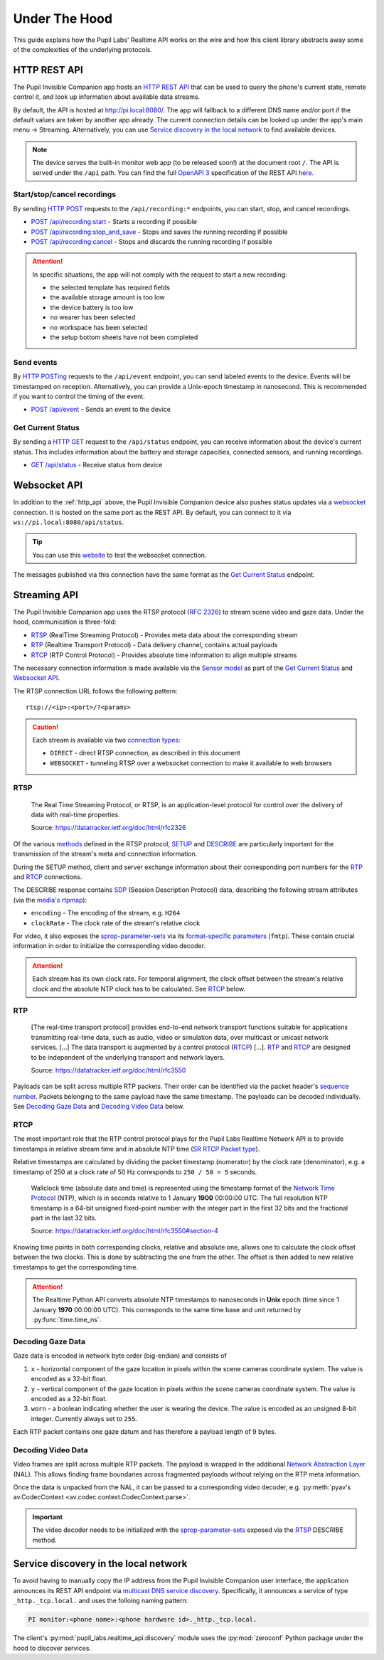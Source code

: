 .. _under_the_hood_guide:

**************
Under The Hood
**************

This guide explains how the Pupil Labs' Realtime API works on the wire and how this
client library abstracts away some of the complexities of the underlying protocols.

.. _http_api:

HTTP REST API
=============

The Pupil Invisible Companion app hosts an `HTTP REST API <https://restfulapi.net/>`_
that can be used to query the phone's current state, remote control it, and look up
information about available data streams.

By default, the API is hosted at `<http://pi.local:8080/>`_. The app will fallback
to a different DNS name and/or port if the default values are taken by another app
already. The current connection details can be looked up under the app's main menu →
Streaming. Alternatively, you can use `Service discovery in the local network`_ to find
available devices.

.. note::
    The device serves the built-in monitor web app (to be released soon!) at the
    document root ``/``. The API is served under the ``/api`` path. You can find the
    full `OpenAPI 3 <https://swagger.io/specification/>`_ specification of the REST API
    `here <https://github.com/pupil-labs/realtime-network-api/blob/main/openapi_specification.yaml>`__.

Start/stop/cancel recordings
----------------------------

By sending `HTTP POST <https://developer.mozilla.org/en-US/docs/Web/HTTP/Methods/POST>`_
requests to the ``/api/recording:*`` endpoints, you can start, stop, and cancel
recordings.

- `POST /api/recording:start <https://github.com/pupil-labs/realtime-network-api/blob/main/openapi_specification.yaml#L31>`_
  - Starts a recording if possible
- `POST /api/recording:stop_and_save
  <https://github.com/pupil-labs/realtime-network-api/blob/main/openapi_specification.yaml#L47>`_
  - Stops and saves the running recording if possible
- `POST /api/recording:cancel <https://github.com/pupil-labs/realtime-network-api/blob/main/openapi_specification.yaml#L63>`_
  - Stops and discards the running recording if possible

.. attention::
    In specific situations, the app will not comply with the request to start a new
    recording:

    - the selected template has required fields
    - the available storage amount is too low
    - the device battery is too low
    - no wearer has been selected
    - no workspace has been selected
    - the setup bottom sheets have not been completed

.. seealso::
    ``simple`` blocking implementations

    - :py:func:`pupil_labs.realtime_api.simple.Device.recording_start`
    - :py:func:`pupil_labs.realtime_api.simple.Device.recording_stop_and_save`
    - :py:func:`pupil_labs.realtime_api.simple.Device.recording_cancel`

.. seealso::
    Asynchronous implementations

    - :py:func:`pupil_labs.realtime_api.device.Device.recording_start`
    - :py:func:`pupil_labs.realtime_api.device.Device.recording_stop_and_save`
    - :py:func:`pupil_labs.realtime_api.device.Device.recording_cancel`


Send events
-----------

By `HTTP POSTing <https://developer.mozilla.org/en-US/docs/Web/HTTP/Methods/POST>`_
requests to the ``/api/event`` endpoint, you can send labeled events to the device.
Events will be timestamped on reception. Alternatively, you can provide a Unix-epoch
timestamp in nanosecond. This is recommended if you want to control the timing of the
event.

- `POST /api/event <https://github.com/pupil-labs/realtime-network-api/blob/main/openapi_specification.yaml#L79>`_
  - Sends an event to the device

.. seealso::
    Implementations

    - ``simple`` blocking: :py:func:`pupil_labs.realtime_api.simple.Device.send_event`
    - Asynchronous: :py:func:`pupil_labs.realtime_api.device.Device.send_event`

Get Current Status
------------------

By sending a `HTTP GET <https://developer.mozilla.org/en-US/docs/Web/HTTP/Methods/GET>`_
request to the ``/api/status`` endpoint, you can receive information about the device's
current status. This includes information about the battery and storage capacities,
connected sensors, and running recordings.

- `GET /api/status <https://github.com/pupil-labs/realtime-network-api/blob/main/openapi_specification.yaml#L11>`_
  - Receive status from device

.. seealso::
    Asynchronous implementations
    :py:func:`pupil_labs.realtime_api.device.Device.get_status`

Websocket API
=============

In addition to the :ref:`http_api` above, the Pupil Invisible Companion device also
pushes status updates via a `websocket
<https://developer.mozilla.org/en-US/docs/Web/API/WebSockets_API>`_ connection. It is
hosted on the same port as the REST API. By default, you can connect to it via
``ws://pi.local:8080/api/status``.

.. tip::
    You can use this `website <http://livepersoninc.github.io/ws-test-page/>`_ to test
    the websocket connection.

The messages published via this connection have the same format as the `Get Current
Status`_ endpoint.

Streaming API
=============

The Pupil Invisible Companion app uses the RTSP protocol (`RFC 2326
<https://datatracker.ietf.org/doc/html/rfc2326>`_) to stream scene video and gaze data.
Under the hood, communication is three-fold:

- `RTSP`_ (RealTime Streaming Protocol) - Provides meta data about the corresponding stream
- `RTP`_ (Realtime Transport Protocol) - Data delivery channel, contains actual payloads
- `RTCP`_ (RTP Control Protocol) - Provides absolute time information to align multiple streams

The necessary connection information is made available via the `Sensor model
<https://github.com/pupil-labs/realtime-network-api/blob/main/openapi_specification.yaml#L281>`_
as part of the `Get Current Status`_ and `Websocket API`_.

The RTSP connection URL follows the following pattern::

    rtsp://<ip>:<port>/?<params>

.. caution::
    Each stream is available via two `connection types
    <https://github.com/pupil-labs/realtime-network-api/blob/main/openapi_specification.yaml#L287>`_:

    - ``DIRECT`` - direct RTSP connection, as described in this document
    - ``WEBSOCKET`` - tunneling RTSP over a websocket connection to make it
      available to web browsers

.. seealso::
    The Realtime Network API exposes this information via
    :py:meth:`pupil_labs.realtime_api.models.Status.direct_world_sensor` and
    :py:meth:`pupil_labs.realtime_api.models.Status.direct_gaze_sensor`, returning
    :py:class:`pupil_labs.realtime_api.models.Sensor` instances.

RTSP
----

    The Real Time Streaming Protocol, or RTSP, is an application-level protocol for
    control over the delivery of data with real-time properties.

    Source: https://datatracker.ietf.org/doc/html/rfc2326

Of the various `methods <https://datatracker.ietf.org/doc/html/rfc2326#section-6.1>`_
defined in the RTSP protocol, `SETUP <https://datatracker.ietf.org/doc/html/rfc2326#section-10.4>`_
and `DESCRIBE <https://datatracker.ietf.org/doc/html/rfc2326#section-10.2>`_ are
particularly important for the transmission of the stream's meta and connection
information.

During the SETUP method, client and server exchange information about their
corresponding port numbers for the `RTP`_ and `RTCP`_ connections.

The DESCRIBE response contains `SDP <https://datatracker.ietf.org/doc/html/rfc2326#page-80>`_
(Session Description Protocol) data, describing the following stream attributes (via the
`media's rtpmap <https://datatracker.ietf.org/doc/html/rfc2326#appendix-C.1.3>`_):

- ``encoding`` - The encoding of the stream, e.g. ``H264``
- ``clockRate`` - The clock rate of the stream's relative clock

For video, it also exposes the `sprop-parameter-sets
<https://datatracker.ietf.org/doc/html/rfc6184#section-8.2.1>`_ via its `format-specific
parameters <https://datatracker.ietf.org/doc/html/rfc5576#section-6.3>`_ (``fmtp``).
These contain crucial information in order to initialize the corresponding video decoder.

.. attention::
    Each stream has its own clock rate. For temporal alignment, the clock offset between
    the stream's relative clock and the absolute NTP clock has to be calculated. See
    `RTCP`_ below.

.. seealso::
    To encode gaze data, a custom encoding called ``com.pupillabs.gaze1`` is used.
    You can find more information about it below.

RTP
---

    [The real-time transport protocol] provides end-to-end network transport functions
    suitable for applications transmitting real-time data, such as audio, video or
    simulation data, over multicast or unicast network services. [...] The data
    transport is augmented by a control protocol (`RTCP`_) [...]. `RTP`_ and `RTCP`_ are
    designed to be independent of the underlying transport and network layers.

    Source: https://datatracker.ietf.org/doc/html/rfc3550

Payloads can be split across multiple RTP packets. Their order can be identified via the
packet header's `sequence number <https://datatracker.ietf.org/doc/html/rfc1889#section-5.1>`_.
Packets belonging to the same payload have the same timestamp. The payloads can be
decoded individually. See `Decoding Gaze Data`_ and `Decoding Video Data`_ below.

.. seealso::
    Read more about the RTP timestamp mechanism `here
    <https://datatracker.ietf.org/doc/html/rfc1889#section-5.1>`__.

.. seealso::
    The Realtime Python API exposes raw RTP data via
    :py:func:`pupil_labs.realtime_api.streaming.base.RTSPRawStreamer.receive` and
    calculates relative RTP packet timestamps in
    :py:func:`pupil_labs.realtime_api.streaming.base._WallclockRTSPReader.relative_timestamp_from_packet`.

RTCP
----

The most important role that the RTP control protocol plays for the Pupil Labs Realtime
Network API is to provide timestamps in relative stream time and in absolute NTP time
(`SR RTCP Packet type <https://datatracker.ietf.org/doc/html/rfc1889#section-6.1>`_).

Relative timestamps are calculated by dividing the packet timestamp (numerator) by the
clock rate (denominator), e.g. a timestamp of 250 at a clock rate of 50 Hz corresponds
to ``250 / 50 = 5`` seconds.

    Wallclock time (absolute date and time) is represented using the timestamp format of
    the `Network Time Protocol <https://datatracker.ietf.org/doc/html/rfc1305>`_ (NTP),
    which is in seconds relative to 1 January **1900** 00:00:00 UTC. The full resolution
    NTP timestamp is a 64-bit unsigned fixed-point number with the integer part in the
    first 32 bits and the fractional part in the last 32 bits.

    Source: https://datatracker.ietf.org/doc/html/rfc3550#section-4

Knowing time points in both corresponding clocks, relative and absolute one, allows one
to calculate the clock offset between the two clocks. This is done by subtracting the
one from the other. The offset is then added to new relative timestamps to get the
corresponding time.

.. attention::
    The Realtime Python API converts absolute NTP timestamps to nanoseconds in **Unix**
    epoch (time since 1 January **1970** 00:00:00 UTC). This corresponds to the same
    time base and unit returned by :py:func:`time.time_ns`.

Decoding Gaze Data
------------------

Gaze data is encoded in network byte order (big-endian) and consists of

1. ``x`` - horizontal component of the gaze location in pixels within the scene cameras
   coordinate system. The value is encoded as a 32-bit float.
2. ``y`` - vertical component of the gaze location in pixels within the scene cameras
   coordinate system. The value is encoded as a 32-bit float.
3. ``worn`` - a boolean indicating whether the user is wearing the device. The value is
   encoded as an unsigned 8-bit integer. Currently always set to ``255``.

Each RTP packet contains one gaze datum and has therefore a payload length of 9 bytes.

.. seealso::
    The Realtime Python API exposes gaze data via
    :py:func:`pupil_labs.realtime_api.streaming.gaze.RTSPGazeStreamer.receive` and

Decoding Video Data
-------------------

Video frames are split across multiple RTP packets. The payload is wrapped in the
additional `Network Abstraction Layer <https://datatracker.ietf.org/doc/html/rfc6184#section-5.3>`_
(NAL). This allows finding frame boundaries across fragmented payloads without relying
on the RTP meta information.

Once the data is unpacked from the NAL, it can be passed to a corresponding video
decoder, e.g. :py:meth:`pyav's av.CodecContext <av.codec.context.CodecContext.parse>`.

.. important::
    The video decoder needs to be initialized with the `sprop-parameter-sets
    <https://datatracker.ietf.org/doc/html/rfc6184#section-8.2.1>`_ exposed via the
    `RTSP`_ DESCRIBE method.

.. seealso::
    The Realtime Python API implements the :py:func:`NAL unpacking here
    <pupil_labs.realtime_api.streaming.nal_unit.extract_payload_from_nal_unit>`

Service discovery in the local network
======================================

To avoid having to manually copy the IP address from the Pupil Invisible Companion user
interface, the application announces its REST API endpoint via `multicast DNS service
discovery <https://en.wikipedia.org/wiki/Zero-configuration_networking#DNS-SD_with_multicast>`_.
Specifically, it announces a service of type ``_http._tcp.local.`` and uses the folloing
naming pattern:

.. code-block:: none

    PI monitor:<phone name>:<phone hardware id>._http._tcp.local.

.. seealso::
    The service name is exposed via

    - :py:attr:`pupil_labs.realtime_api.models.DiscoveredDeviceInfo.name` and
    - :py:attr:`pupil_labs.realtime_api.base.DeviceBase.full_name`.

    The phone name component is exposed via

    - :py:attr:`pupil_labs.realtime_api.models.Phone.device_name` and
    - :py:attr:`pupil_labs.realtime_api.simple.Device.phone_name`.

    The phone hardware id component is exposed via

    - :py:attr:`pupil_labs.realtime_api.models.Phone.device_id` and
    - :py:attr:`pupil_labs.realtime_api.simple.Device.phone_id`.

The client's :py:mod:`pupil_labs.realtime_api.discovery` module uses the
:py:mod:`zeroconf` Python package under the hood to discover services.
